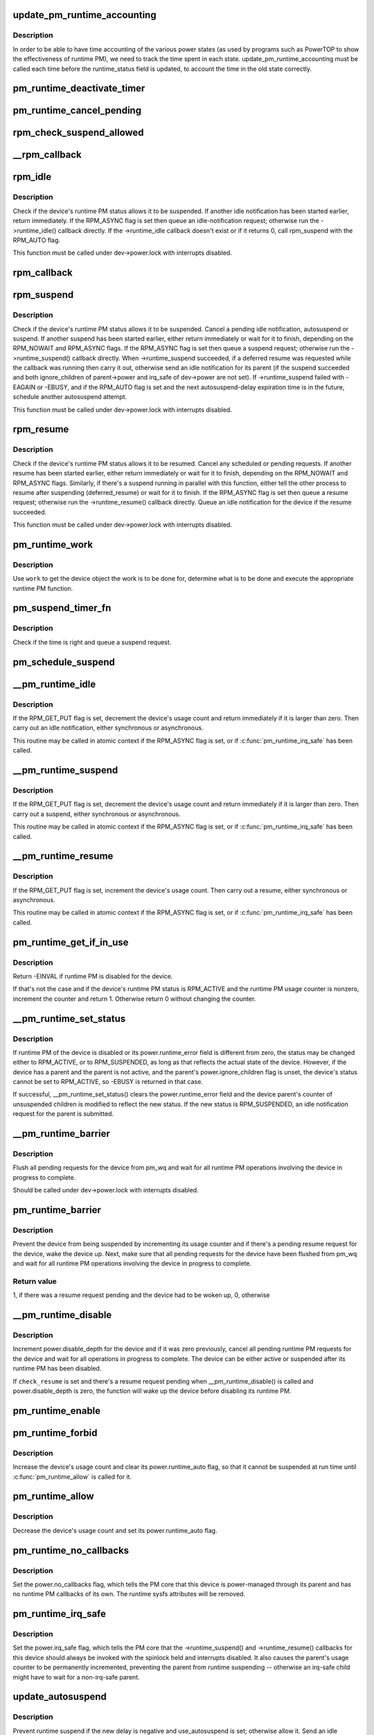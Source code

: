 .. -*- coding: utf-8; mode: rst -*-
.. src-file: drivers/base/power/runtime.c

.. _`update_pm_runtime_accounting`:

update_pm_runtime_accounting
============================

.. c:function:: void update_pm_runtime_accounting(struct device *dev)

    Update the time accounting of power states

    :param struct device \*dev:
        Device to update the accounting for

.. _`update_pm_runtime_accounting.description`:

Description
-----------

In order to be able to have time accounting of the various power states
(as used by programs such as PowerTOP to show the effectiveness of runtime
PM), we need to track the time spent in each state.
update_pm_runtime_accounting must be called each time before the
runtime_status field is updated, to account the time in the old state
correctly.

.. _`pm_runtime_deactivate_timer`:

pm_runtime_deactivate_timer
===========================

.. c:function:: void pm_runtime_deactivate_timer(struct device *dev)

    Deactivate given device's suspend timer.

    :param struct device \*dev:
        Device to handle.

.. _`pm_runtime_cancel_pending`:

pm_runtime_cancel_pending
=========================

.. c:function:: void pm_runtime_cancel_pending(struct device *dev)

    Deactivate suspend timer and cancel requests.

    :param struct device \*dev:
        Device to handle.

.. _`rpm_check_suspend_allowed`:

rpm_check_suspend_allowed
=========================

.. c:function:: int rpm_check_suspend_allowed(struct device *dev)

    Test whether a device may be suspended.

    :param struct device \*dev:
        Device to test.

.. _`__rpm_callback`:

__rpm_callback
==============

.. c:function:: int __rpm_callback(int (*cb)(struct device *), struct device *dev) __releases(&dev->power.lock) __acquires&dev->power.lock)

    Run a given runtime PM callback for a given device.

    :param int (\*cb)(struct device \*):
        Runtime PM callback to run.

.. _`rpm_idle`:

rpm_idle
========

.. c:function:: int rpm_idle(struct device *dev, int rpmflags)

    Notify device bus type if the device can be suspended.

    :param struct device \*dev:
        Device to notify the bus type about.

    :param int rpmflags:
        Flag bits.

.. _`rpm_idle.description`:

Description
-----------

Check if the device's runtime PM status allows it to be suspended.  If
another idle notification has been started earlier, return immediately.  If
the RPM_ASYNC flag is set then queue an idle-notification request; otherwise
run the ->runtime_idle() callback directly. If the ->runtime_idle callback
doesn't exist or if it returns 0, call rpm_suspend with the RPM_AUTO flag.

This function must be called under dev->power.lock with interrupts disabled.

.. _`rpm_callback`:

rpm_callback
============

.. c:function:: int rpm_callback(int (*cb)(struct device *), struct device *dev)

    Run a given runtime PM callback for a given device.

    :param int (\*cb)(struct device \*):
        Runtime PM callback to run.

    :param struct device \*dev:
        Device to run the callback for.

.. _`rpm_suspend`:

rpm_suspend
===========

.. c:function:: int rpm_suspend(struct device *dev, int rpmflags)

    Carry out runtime suspend of given device.

    :param struct device \*dev:
        Device to suspend.

    :param int rpmflags:
        Flag bits.

.. _`rpm_suspend.description`:

Description
-----------

Check if the device's runtime PM status allows it to be suspended.
Cancel a pending idle notification, autosuspend or suspend. If
another suspend has been started earlier, either return immediately
or wait for it to finish, depending on the RPM_NOWAIT and RPM_ASYNC
flags. If the RPM_ASYNC flag is set then queue a suspend request;
otherwise run the ->runtime_suspend() callback directly. When
->runtime_suspend succeeded, if a deferred resume was requested while
the callback was running then carry it out, otherwise send an idle
notification for its parent (if the suspend succeeded and both
ignore_children of parent->power and irq_safe of dev->power are not set).
If ->runtime_suspend failed with -EAGAIN or -EBUSY, and if the RPM_AUTO
flag is set and the next autosuspend-delay expiration time is in the
future, schedule another autosuspend attempt.

This function must be called under dev->power.lock with interrupts disabled.

.. _`rpm_resume`:

rpm_resume
==========

.. c:function:: int rpm_resume(struct device *dev, int rpmflags)

    Carry out runtime resume of given device.

    :param struct device \*dev:
        Device to resume.

    :param int rpmflags:
        Flag bits.

.. _`rpm_resume.description`:

Description
-----------

Check if the device's runtime PM status allows it to be resumed.  Cancel
any scheduled or pending requests.  If another resume has been started
earlier, either return immediately or wait for it to finish, depending on the
RPM_NOWAIT and RPM_ASYNC flags.  Similarly, if there's a suspend running in
parallel with this function, either tell the other process to resume after
suspending (deferred_resume) or wait for it to finish.  If the RPM_ASYNC
flag is set then queue a resume request; otherwise run the
->runtime_resume() callback directly.  Queue an idle notification for the
device if the resume succeeded.

This function must be called under dev->power.lock with interrupts disabled.

.. _`pm_runtime_work`:

pm_runtime_work
===============

.. c:function:: void pm_runtime_work(struct work_struct *work)

    Universal runtime PM work function.

    :param struct work_struct \*work:
        Work structure used for scheduling the execution of this function.

.. _`pm_runtime_work.description`:

Description
-----------

Use \ ``work``\  to get the device object the work is to be done for, determine what
is to be done and execute the appropriate runtime PM function.

.. _`pm_suspend_timer_fn`:

pm_suspend_timer_fn
===================

.. c:function:: void pm_suspend_timer_fn(struct timer_list *t)

    Timer function for \ :c:func:`pm_schedule_suspend`\ .

    :param struct timer_list \*t:
        *undescribed*

.. _`pm_suspend_timer_fn.description`:

Description
-----------

Check if the time is right and queue a suspend request.

.. _`pm_schedule_suspend`:

pm_schedule_suspend
===================

.. c:function:: int pm_schedule_suspend(struct device *dev, unsigned int delay)

    Set up a timer to submit a suspend request in future.

    :param struct device \*dev:
        Device to suspend.

    :param unsigned int delay:
        Time to wait before submitting a suspend request, in milliseconds.

.. _`__pm_runtime_idle`:

__pm_runtime_idle
=================

.. c:function:: int __pm_runtime_idle(struct device *dev, int rpmflags)

    Entry point for runtime idle operations.

    :param struct device \*dev:
        Device to send idle notification for.

    :param int rpmflags:
        Flag bits.

.. _`__pm_runtime_idle.description`:

Description
-----------

If the RPM_GET_PUT flag is set, decrement the device's usage count and
return immediately if it is larger than zero.  Then carry out an idle
notification, either synchronous or asynchronous.

This routine may be called in atomic context if the RPM_ASYNC flag is set,
or if \ :c:func:`pm_runtime_irq_safe`\  has been called.

.. _`__pm_runtime_suspend`:

__pm_runtime_suspend
====================

.. c:function:: int __pm_runtime_suspend(struct device *dev, int rpmflags)

    Entry point for runtime put/suspend operations.

    :param struct device \*dev:
        Device to suspend.

    :param int rpmflags:
        Flag bits.

.. _`__pm_runtime_suspend.description`:

Description
-----------

If the RPM_GET_PUT flag is set, decrement the device's usage count and
return immediately if it is larger than zero.  Then carry out a suspend,
either synchronous or asynchronous.

This routine may be called in atomic context if the RPM_ASYNC flag is set,
or if \ :c:func:`pm_runtime_irq_safe`\  has been called.

.. _`__pm_runtime_resume`:

__pm_runtime_resume
===================

.. c:function:: int __pm_runtime_resume(struct device *dev, int rpmflags)

    Entry point for runtime resume operations.

    :param struct device \*dev:
        Device to resume.

    :param int rpmflags:
        Flag bits.

.. _`__pm_runtime_resume.description`:

Description
-----------

If the RPM_GET_PUT flag is set, increment the device's usage count.  Then
carry out a resume, either synchronous or asynchronous.

This routine may be called in atomic context if the RPM_ASYNC flag is set,
or if \ :c:func:`pm_runtime_irq_safe`\  has been called.

.. _`pm_runtime_get_if_in_use`:

pm_runtime_get_if_in_use
========================

.. c:function:: int pm_runtime_get_if_in_use(struct device *dev)

    Conditionally bump up the device's usage counter.

    :param struct device \*dev:
        Device to handle.

.. _`pm_runtime_get_if_in_use.description`:

Description
-----------

Return -EINVAL if runtime PM is disabled for the device.

If that's not the case and if the device's runtime PM status is RPM_ACTIVE
and the runtime PM usage counter is nonzero, increment the counter and
return 1.  Otherwise return 0 without changing the counter.

.. _`__pm_runtime_set_status`:

__pm_runtime_set_status
=======================

.. c:function:: int __pm_runtime_set_status(struct device *dev, unsigned int status)

    Set runtime PM status of a device.

    :param struct device \*dev:
        Device to handle.

    :param unsigned int status:
        New runtime PM status of the device.

.. _`__pm_runtime_set_status.description`:

Description
-----------

If runtime PM of the device is disabled or its power.runtime_error field is
different from zero, the status may be changed either to RPM_ACTIVE, or to
RPM_SUSPENDED, as long as that reflects the actual state of the device.
However, if the device has a parent and the parent is not active, and the
parent's power.ignore_children flag is unset, the device's status cannot be
set to RPM_ACTIVE, so -EBUSY is returned in that case.

If successful, \__pm_runtime_set_status() clears the power.runtime_error field
and the device parent's counter of unsuspended children is modified to
reflect the new status.  If the new status is RPM_SUSPENDED, an idle
notification request for the parent is submitted.

.. _`__pm_runtime_barrier`:

__pm_runtime_barrier
====================

.. c:function:: void __pm_runtime_barrier(struct device *dev)

    Cancel pending requests and wait for completions.

    :param struct device \*dev:
        Device to handle.

.. _`__pm_runtime_barrier.description`:

Description
-----------

Flush all pending requests for the device from pm_wq and wait for all
runtime PM operations involving the device in progress to complete.

Should be called under dev->power.lock with interrupts disabled.

.. _`pm_runtime_barrier`:

pm_runtime_barrier
==================

.. c:function:: int pm_runtime_barrier(struct device *dev)

    Flush pending requests and wait for completions.

    :param struct device \*dev:
        Device to handle.

.. _`pm_runtime_barrier.description`:

Description
-----------

Prevent the device from being suspended by incrementing its usage counter and
if there's a pending resume request for the device, wake the device up.
Next, make sure that all pending requests for the device have been flushed
from pm_wq and wait for all runtime PM operations involving the device in
progress to complete.

.. _`pm_runtime_barrier.return-value`:

Return value
------------

1, if there was a resume request pending and the device had to be woken up,
0, otherwise

.. _`__pm_runtime_disable`:

__pm_runtime_disable
====================

.. c:function:: void __pm_runtime_disable(struct device *dev, bool check_resume)

    Disable runtime PM of a device.

    :param struct device \*dev:
        Device to handle.

    :param bool check_resume:
        If set, check if there's a resume request for the device.

.. _`__pm_runtime_disable.description`:

Description
-----------

Increment power.disable_depth for the device and if it was zero previously,
cancel all pending runtime PM requests for the device and wait for all
operations in progress to complete.  The device can be either active or
suspended after its runtime PM has been disabled.

If \ ``check_resume``\  is set and there's a resume request pending when
\__pm_runtime_disable() is called and power.disable_depth is zero, the
function will wake up the device before disabling its runtime PM.

.. _`pm_runtime_enable`:

pm_runtime_enable
=================

.. c:function:: void pm_runtime_enable(struct device *dev)

    Enable runtime PM of a device.

    :param struct device \*dev:
        Device to handle.

.. _`pm_runtime_forbid`:

pm_runtime_forbid
=================

.. c:function:: void pm_runtime_forbid(struct device *dev)

    Block runtime PM of a device.

    :param struct device \*dev:
        Device to handle.

.. _`pm_runtime_forbid.description`:

Description
-----------

Increase the device's usage count and clear its power.runtime_auto flag,
so that it cannot be suspended at run time until \ :c:func:`pm_runtime_allow`\  is called
for it.

.. _`pm_runtime_allow`:

pm_runtime_allow
================

.. c:function:: void pm_runtime_allow(struct device *dev)

    Unblock runtime PM of a device.

    :param struct device \*dev:
        Device to handle.

.. _`pm_runtime_allow.description`:

Description
-----------

Decrease the device's usage count and set its power.runtime_auto flag.

.. _`pm_runtime_no_callbacks`:

pm_runtime_no_callbacks
=======================

.. c:function:: void pm_runtime_no_callbacks(struct device *dev)

    Ignore runtime PM callbacks for a device.

    :param struct device \*dev:
        Device to handle.

.. _`pm_runtime_no_callbacks.description`:

Description
-----------

Set the power.no_callbacks flag, which tells the PM core that this
device is power-managed through its parent and has no runtime PM
callbacks of its own.  The runtime sysfs attributes will be removed.

.. _`pm_runtime_irq_safe`:

pm_runtime_irq_safe
===================

.. c:function:: void pm_runtime_irq_safe(struct device *dev)

    Leave interrupts disabled during callbacks.

    :param struct device \*dev:
        Device to handle

.. _`pm_runtime_irq_safe.description`:

Description
-----------

Set the power.irq_safe flag, which tells the PM core that the
->runtime_suspend() and ->runtime_resume() callbacks for this device should
always be invoked with the spinlock held and interrupts disabled.  It also
causes the parent's usage counter to be permanently incremented, preventing
the parent from runtime suspending -- otherwise an irq-safe child might have
to wait for a non-irq-safe parent.

.. _`update_autosuspend`:

update_autosuspend
==================

.. c:function:: void update_autosuspend(struct device *dev, int old_delay, int old_use)

    Handle a change to a device's autosuspend settings.

    :param struct device \*dev:
        Device to handle.

    :param int old_delay:
        The former autosuspend_delay value.

    :param int old_use:
        The former use_autosuspend value.

.. _`update_autosuspend.description`:

Description
-----------

Prevent runtime suspend if the new delay is negative and use_autosuspend is
set; otherwise allow it.  Send an idle notification if suspends are allowed.

This function must be called under dev->power.lock with interrupts disabled.

.. _`pm_runtime_set_autosuspend_delay`:

pm_runtime_set_autosuspend_delay
================================

.. c:function:: void pm_runtime_set_autosuspend_delay(struct device *dev, int delay)

    Set a device's autosuspend_delay value.

    :param struct device \*dev:
        Device to handle.

    :param int delay:
        Value of the new delay in milliseconds.

.. _`pm_runtime_set_autosuspend_delay.description`:

Description
-----------

Set the device's power.autosuspend_delay value.  If it changes to negative
and the power.use_autosuspend flag is set, prevent runtime suspends.  If it
changes the other way, allow runtime suspends.

.. _`__pm_runtime_use_autosuspend`:

__pm_runtime_use_autosuspend
============================

.. c:function:: void __pm_runtime_use_autosuspend(struct device *dev, bool use)

    Set a device's use_autosuspend flag.

    :param struct device \*dev:
        Device to handle.

    :param bool use:
        New value for use_autosuspend.

.. _`__pm_runtime_use_autosuspend.description`:

Description
-----------

Set the device's power.use_autosuspend flag, and allow or prevent runtime
suspends as needed.

.. _`pm_runtime_init`:

pm_runtime_init
===============

.. c:function:: void pm_runtime_init(struct device *dev)

    Initialize runtime PM fields in given device object.

    :param struct device \*dev:
        Device object to initialize.

.. _`pm_runtime_reinit`:

pm_runtime_reinit
=================

.. c:function:: void pm_runtime_reinit(struct device *dev)

    Re-initialize runtime PM fields in given device object.

    :param struct device \*dev:
        Device object to re-initialize.

.. _`pm_runtime_remove`:

pm_runtime_remove
=================

.. c:function:: void pm_runtime_remove(struct device *dev)

    Prepare for removing a device from device hierarchy.

    :param struct device \*dev:
        Device object being removed from device hierarchy.

.. _`pm_runtime_clean_up_links`:

pm_runtime_clean_up_links
=========================

.. c:function:: void pm_runtime_clean_up_links(struct device *dev)

    Prepare links to consumers for driver removal.

    :param struct device \*dev:
        Device whose driver is going to be removed.

.. _`pm_runtime_clean_up_links.description`:

Description
-----------

Check links from this device to any consumers and if any of them have active
runtime PM references to the device, drop the usage counter of the device
(once per link).

Links with the DL_FLAG_STATELESS flag set are ignored.

Since the device is guaranteed to be runtime-active at the point this is
called, nothing else needs to be done here.

Moreover, this is called after \ :c:func:`device_links_busy`\  has returned 'false', so
the status of each link is guaranteed to be DL_STATE_SUPPLIER_UNBIND and
therefore rpm_active can't be manipulated concurrently.

.. _`pm_runtime_get_suppliers`:

pm_runtime_get_suppliers
========================

.. c:function:: void pm_runtime_get_suppliers(struct device *dev)

    Resume and reference-count supplier devices.

    :param struct device \*dev:
        Consumer device.

.. _`pm_runtime_put_suppliers`:

pm_runtime_put_suppliers
========================

.. c:function:: void pm_runtime_put_suppliers(struct device *dev)

    Drop references to supplier devices.

    :param struct device \*dev:
        Consumer device.

.. _`pm_runtime_force_suspend`:

pm_runtime_force_suspend
========================

.. c:function:: int pm_runtime_force_suspend(struct device *dev)

    Force a device into suspend state if needed.

    :param struct device \*dev:
        Device to suspend.

.. _`pm_runtime_force_suspend.description`:

Description
-----------

Disable runtime PM so we safely can check the device's runtime PM status and
if it is active, invoke it's .runtime_suspend callback to bring it into
suspend state. Keep runtime PM disabled to preserve the state unless we
encounter errors.

Typically this function may be invoked from a system suspend callback to make
sure the device is put into low power state.

.. _`pm_runtime_force_resume`:

pm_runtime_force_resume
=======================

.. c:function:: int pm_runtime_force_resume(struct device *dev)

    Force a device into resume state if needed.

    :param struct device \*dev:
        Device to resume.

.. _`pm_runtime_force_resume.description`:

Description
-----------

Prior invoking this function we expect the user to have brought the device
into low power state by a call to \ :c:func:`pm_runtime_force_suspend`\ . Here we reverse
those actions and brings the device into full power, if it is expected to be
used on system resume. To distinguish that, we check whether the runtime PM
usage count is greater than 1 (the PM core increases the usage count in the
system PM prepare phase), as that indicates a real user (such as a subsystem,
driver, userspace, etc.) is using it. If that is the case, the device is
expected to be used on system resume as well, so then we resume it. In the
other case, we defer the resume to be managed via runtime PM.

Typically this function may be invoked from a system resume callback.

.. This file was automatic generated / don't edit.

